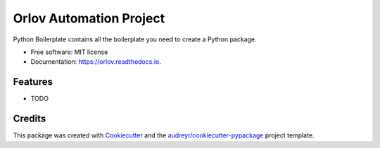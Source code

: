 ========================
Orlov Automation Project
========================


.. image:: https://img.shields.io/pypi/v/orlov.svg
        :target: https://pypi.python.org/pypi/orlov

.. image:: https://img.shields.io/travis/coppelia517/orlov.svg
        :target: https://travis-ci.org/coppelia517/orlov

.. image:: https://readthedocs.org/projects/orlov/badge/?version=latest
        :target: https://orlov.readthedocs.io/en/latest/?badge=latest
        :alt: Documentation Status




Python Boilerplate contains all the boilerplate you need to create a Python package.


* Free software: MIT license
* Documentation: https://orlov.readthedocs.io.


Features
--------

* TODO

Credits
-------

This package was created with Cookiecutter_ and the `audreyr/cookiecutter-pypackage`_ project template.

.. _Cookiecutter: https://github.com/audreyr/cookiecutter
.. _`audreyr/cookiecutter-pypackage`: https://github.com/audreyr/cookiecutter-pypackage
